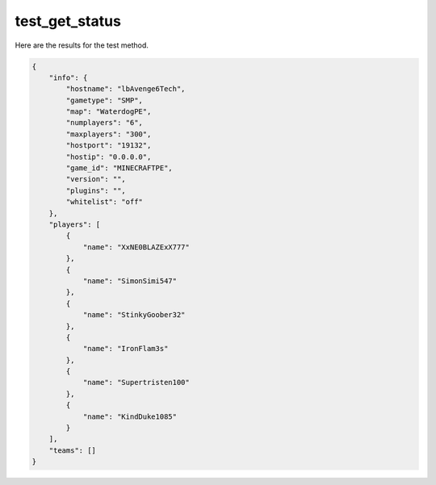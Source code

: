 test_get_status
===============

Here are the results for the test method.

.. code-block:: json

	{
	    "info": {
	        "hostname": "lbAvenge6Tech",
	        "gametype": "SMP",
	        "map": "WaterdogPE",
	        "numplayers": "6",
	        "maxplayers": "300",
	        "hostport": "19132",
	        "hostip": "0.0.0.0",
	        "game_id": "MINECRAFTPE",
	        "version": "",
	        "plugins": "",
	        "whitelist": "off"
	    },
	    "players": [
	        {
	            "name": "XxNE0BLAZExX777"
	        },
	        {
	            "name": "SimonSimi547"
	        },
	        {
	            "name": "StinkyGoober32"
	        },
	        {
	            "name": "IronFlam3s"
	        },
	        {
	            "name": "Supertristen100"
	        },
	        {
	            "name": "KindDuke1085"
	        }
	    ],
	    "teams": []
	}
